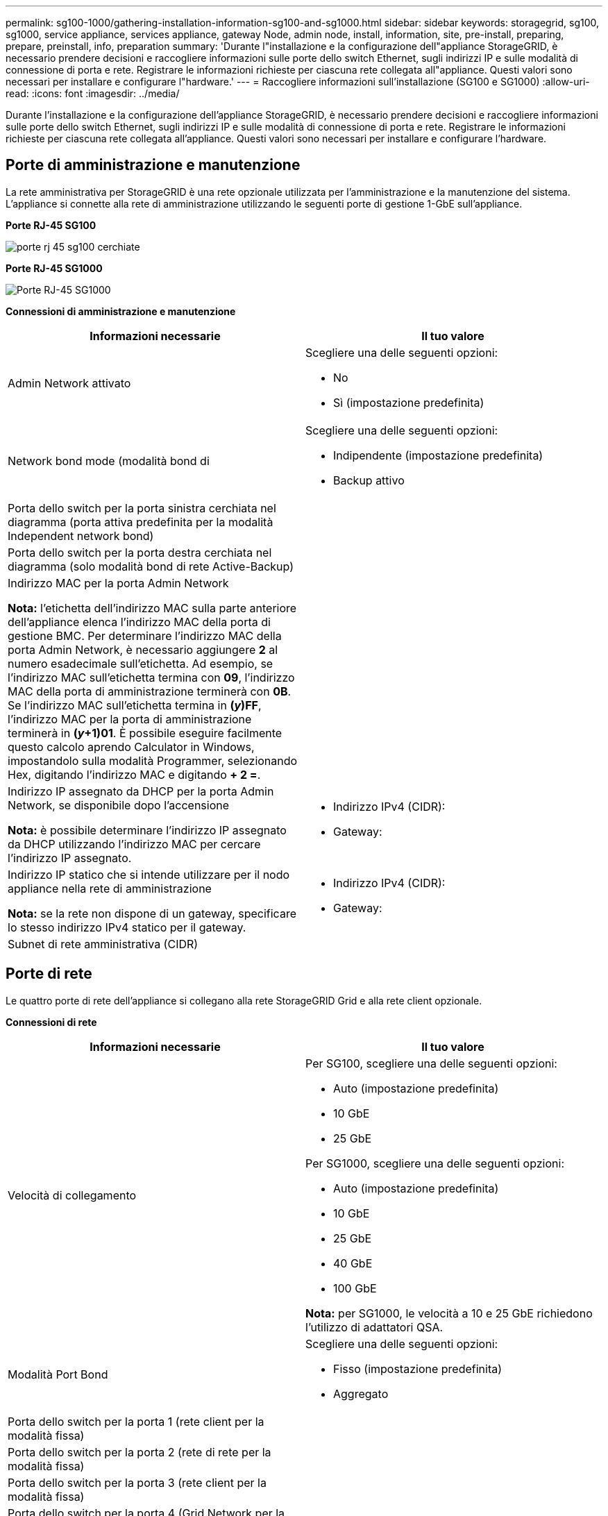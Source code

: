 ---
permalink: sg100-1000/gathering-installation-information-sg100-and-sg1000.html 
sidebar: sidebar 
keywords: storagegrid, sg100, sg1000, service appliance, services appliance, gateway Node, admin node, install, information, site, pre-install, preparing, prepare, preinstall, info, preparation 
summary: 'Durante l"installazione e la configurazione dell"appliance StorageGRID, è necessario prendere decisioni e raccogliere informazioni sulle porte dello switch Ethernet, sugli indirizzi IP e sulle modalità di connessione di porta e rete. Registrare le informazioni richieste per ciascuna rete collegata all"appliance. Questi valori sono necessari per installare e configurare l"hardware.' 
---
= Raccogliere informazioni sull'installazione (SG100 e SG1000)
:allow-uri-read: 
:icons: font
:imagesdir: ../media/


[role="lead"]
Durante l'installazione e la configurazione dell'appliance StorageGRID, è necessario prendere decisioni e raccogliere informazioni sulle porte dello switch Ethernet, sugli indirizzi IP e sulle modalità di connessione di porta e rete. Registrare le informazioni richieste per ciascuna rete collegata all'appliance. Questi valori sono necessari per installare e configurare l'hardware.



== Porte di amministrazione e manutenzione

La rete amministrativa per StorageGRID è una rete opzionale utilizzata per l'amministrazione e la manutenzione del sistema. L'appliance si connette alla rete di amministrazione utilizzando le seguenti porte di gestione 1-GbE sull'appliance.

*Porte RJ-45 SG100*

image::../media/sg100_rj_45_ports_circled.png[porte rj 45 sg100 cerchiate]

*Porte RJ-45 SG1000*

image::../media/sg1000_rj_45_ports_circled.png[Porte RJ-45 SG1000]

*Connessioni di amministrazione e manutenzione*

|===
| Informazioni necessarie | Il tuo valore 


 a| 
Admin Network attivato
 a| 
Scegliere una delle seguenti opzioni:

* No
* Sì (impostazione predefinita)




 a| 
Network bond mode (modalità bond di
 a| 
Scegliere una delle seguenti opzioni:

* Indipendente (impostazione predefinita)
* Backup attivo




 a| 
Porta dello switch per la porta sinistra cerchiata nel diagramma (porta attiva predefinita per la modalità Independent network bond)
 a| 



 a| 
Porta dello switch per la porta destra cerchiata nel diagramma (solo modalità bond di rete Active-Backup)
 a| 



 a| 
Indirizzo MAC per la porta Admin Network

*Nota:* l'etichetta dell'indirizzo MAC sulla parte anteriore dell'appliance elenca l'indirizzo MAC della porta di gestione BMC. Per determinare l'indirizzo MAC della porta Admin Network, è necessario aggiungere *2* al numero esadecimale sull'etichetta. Ad esempio, se l'indirizzo MAC sull'etichetta termina con *09*, l'indirizzo MAC della porta di amministrazione terminerà con *0B*. Se l'indirizzo MAC sull'etichetta termina in *(_y_)FF*, l'indirizzo MAC per la porta di amministrazione terminerà in *(_y_+1)01*. È possibile eseguire facilmente questo calcolo aprendo Calculator in Windows, impostandolo sulla modalità Programmer, selezionando Hex, digitando l'indirizzo MAC e digitando *+ 2 =*.
 a| 



 a| 
Indirizzo IP assegnato da DHCP per la porta Admin Network, se disponibile dopo l'accensione

*Nota:* è possibile determinare l'indirizzo IP assegnato da DHCP utilizzando l'indirizzo MAC per cercare l'indirizzo IP assegnato.
 a| 
* Indirizzo IPv4 (CIDR):
* Gateway:




 a| 
Indirizzo IP statico che si intende utilizzare per il nodo appliance nella rete di amministrazione

*Nota:* se la rete non dispone di un gateway, specificare lo stesso indirizzo IPv4 statico per il gateway.
 a| 
* Indirizzo IPv4 (CIDR):
* Gateway:




 a| 
Subnet di rete amministrativa (CIDR)
 a| 

|===


== Porte di rete

Le quattro porte di rete dell'appliance si collegano alla rete StorageGRID Grid e alla rete client opzionale.

*Connessioni di rete*

|===
| Informazioni necessarie | Il tuo valore 


 a| 
Velocità di collegamento
 a| 
Per SG100, scegliere una delle seguenti opzioni:

* Auto (impostazione predefinita)
* 10 GbE
* 25 GbE


Per SG1000, scegliere una delle seguenti opzioni:

* Auto (impostazione predefinita)
* 10 GbE
* 25 GbE
* 40 GbE
* 100 GbE


*Nota:* per SG1000, le velocità a 10 e 25 GbE richiedono l'utilizzo di adattatori QSA.



 a| 
Modalità Port Bond
 a| 
Scegliere una delle seguenti opzioni:

* Fisso (impostazione predefinita)
* Aggregato




 a| 
Porta dello switch per la porta 1 (rete client per la modalità fissa)
 a| 



 a| 
Porta dello switch per la porta 2 (rete di rete per la modalità fissa)
 a| 



 a| 
Porta dello switch per la porta 3 (rete client per la modalità fissa)
 a| 



 a| 
Porta dello switch per la porta 4 (Grid Network per la modalità fissa)
 a| 

|===


== Porte Grid Network

La rete grid per StorageGRID è una rete richiesta, utilizzata per tutto il traffico StorageGRID interno. L'appliance si collega alla rete Grid tramite le quattro porte di rete.

*Connessioni Grid Network*

|===
| Informazioni necessarie | Il tuo valore 


 a| 
Network bond mode (modalità bond di
 a| 
Scegliere una delle seguenti opzioni:

* Active-Backup (impostazione predefinita)
* LACP (802.3ad)




 a| 
Tagging VLAN attivato
 a| 
Scegliere una delle seguenti opzioni:

* No (impostazione predefinita)
* Sì




 a| 
Tag VLAN (se è attivata la codifica VLAN)
 a| 
Immettere un valore compreso tra 0 e 4095:



 a| 
Indirizzo IP assegnato da DHCP per Grid Network, se disponibile dopo l'accensione
 a| 
* Indirizzo IPv4 (CIDR):
* Gateway:




 a| 
Indirizzo IP statico che si intende utilizzare per il nodo appliance sulla rete Grid

*Nota:* se la rete non dispone di un gateway, specificare lo stesso indirizzo IPv4 statico per il gateway.
 a| 
* Indirizzo IPv4 (CIDR):
* Gateway:




 a| 
Subnet Grid Network (CIDR)
 a| 



 a| 
Impostazione MTU (Maximum Transmission Unit) (opzionale)è possibile utilizzare il valore predefinito 1500 o impostare MTU su un valore adatto per i frame jumbo, ad esempio 9000.
 a| 

|===


== Porte di rete client

La rete client per StorageGRID è una rete opzionale, generalmente utilizzata per fornire l'accesso del protocollo client alla griglia. L'appliance si connette alla rete client utilizzando le quattro porte di rete.

*Connessioni di rete client*

|===
| Informazioni necessarie | Il tuo valore 


 a| 
Rete client abilitata
 a| 
Scegliere una delle seguenti opzioni:

* No (impostazione predefinita)
* Sì




 a| 
Network bond mode (modalità bond di
 a| 
Scegliere una delle seguenti opzioni:

* Active-Backup (impostazione predefinita)
* LACP (802.3ad)




 a| 
Tagging VLAN attivato
 a| 
Scegliere una delle seguenti opzioni:

* No (impostazione predefinita)
* Sì




 a| 
Tag VLAN (se è attivata la codifica VLAN)
 a| 
Immettere un valore compreso tra 0 e 4095:



 a| 
Indirizzo IP assegnato da DHCP per la rete client, se disponibile dopo l'accensione
 a| 
* Indirizzo IPv4 (CIDR):
* Gateway:




 a| 
Indirizzo IP statico che si intende utilizzare per il nodo appliance sulla rete client

*Nota:* se la rete client è attivata, il percorso predefinito dell'appliance utilizzerà il gateway specificato.
 a| 
* Indirizzo IPv4 (CIDR):
* Gateway:


|===


== Porte di rete per la gestione BMC

È possibile accedere all'interfaccia BMC dell'appliance di servizi utilizzando la porta di gestione 1-GbE cerchiata nel diagramma. Questa porta supporta la gestione remota dell'hardware del controller su Ethernet utilizzando lo standard IPMI (Intelligent Platform Management Interface).

*Porta di gestione BMC SG100*

image::../media/sg100_bmc_management_port.png[Porta di gestione SG100]

*Porta di gestione BMC SG1000*

image::../media/sg1000_bmc_management_port.png[Porta di gestione BMC SG1000]

*BMC Management Network Connections*

|===
| Informazioni necessarie | Il tuo valore 


 a| 
Porta dello switch Ethernet da collegare alla porta di gestione BMC (cerchiata nel diagramma)
 a| 



 a| 
Indirizzo IP assegnato da DHCP per la rete di gestione BMC, se disponibile dopo l'accensione
 a| 
* Indirizzo IPv4 (CIDR):
* Gateway:




 a| 
Indirizzo IP statico che si intende utilizzare per la porta di gestione BMC
 a| 
* Indirizzo IPv4 (CIDR):
* Gateway:


|===
.Informazioni correlate
xref:sg100-and-sg1000-appliances-overview.adoc[Panoramica delle appliance SG100 e SG1000]

xref:cabling-appliance-sg100-and-sg1000.adoc[Apparecchi via cavo SG100 e SG1000]

xref:configuring-storagegrid-ip-addresses-sg100-and-sg1000.adoc[Configurare gli indirizzi IP StorageGRID]
